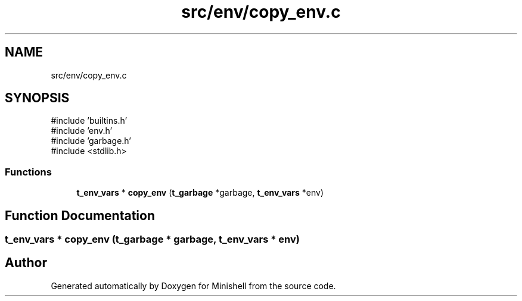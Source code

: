 .TH "src/env/copy_env.c" 3 "Minishell" \" -*- nroff -*-
.ad l
.nh
.SH NAME
src/env/copy_env.c
.SH SYNOPSIS
.br
.PP
\fR#include 'builtins\&.h'\fP
.br
\fR#include 'env\&.h'\fP
.br
\fR#include 'garbage\&.h'\fP
.br
\fR#include <stdlib\&.h>\fP
.br

.SS "Functions"

.in +1c
.ti -1c
.RI "\fBt_env_vars\fP * \fBcopy_env\fP (\fBt_garbage\fP *garbage, \fBt_env_vars\fP *env)"
.br
.in -1c
.SH "Function Documentation"
.PP 
.SS "\fBt_env_vars\fP * copy_env (\fBt_garbage\fP * garbage, \fBt_env_vars\fP * env)"

.SH "Author"
.PP 
Generated automatically by Doxygen for Minishell from the source code\&.
